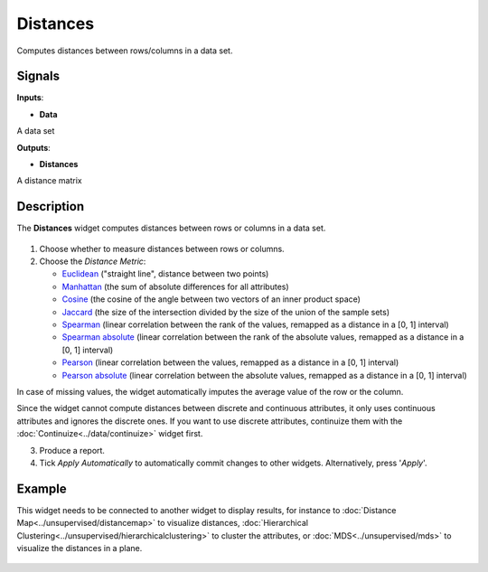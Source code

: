Distances
=========

.. figure:: icons/distances.png

Computes distances between rows/columns in a data set.

Signals
-------

**Inputs**:

-  **Data**

A data set

**Outputs**:

-  **Distances**

A distance matrix

Description
-----------

The **Distances** widget computes distances between rows or
columns in a data set.

.. figure:: images/Distances-stamped.png

1. Choose whether to measure distances between rows or columns.

2. Choose the *Distance Metric*:

   -  `Euclidean <https://en.wikipedia.org/wiki/Euclidean_distance>`__
      ("straight line", distance between two points)
   -  `Manhattan <https://en.wiktionary.org/wiki/Manhattan_distance>`__
      (the sum of absolute differences for all attributes)
   -  `Cosine <https://en.wikipedia.org/wiki/Cosine_similarity>`__
      (the cosine of the angle between two vectors of an inner product
      space)
   -  `Jaccard <https://en.wikipedia.org/wiki/Jaccard_index>`__ (the
      size of the intersection divided by the size of the union of the
      sample sets)
   -  `Spearman <https://en.wikipedia.org/wiki/Spearman's_rank_correlation_coefficient>`__
      (linear correlation between the rank of the values, remapped as a
      distance in a [0, 1] interval)
   -  `Spearman
      absolute <https://en.wikipedia.org/wiki/Spearman's_rank_correlation_coefficient>`__
      (linear correlation between the rank of the absolute values,
      remapped as a distance in a [0, 1] interval)
   -  `Pearson <https://en.wikipedia.org/wiki/Pearson_product-moment_correlation_coefficient>`__
      (linear correlation between the values, remapped as a distance in
      a [0, 1] interval)
   -  `Pearson
      absolute <https://en.wikipedia.org/wiki/Pearson_product-moment_correlation_coefficient>`__
      (linear correlation between the absolute values, remapped as a
      distance in a [0, 1] interval)

In case of missing values, the widget automatically imputes the average
value of the row or the column.

Since the widget cannot compute distances between discrete and
continuous attributes, it only uses continuous attributes and ignores
the discrete ones. If you want to use discrete attributes, continuize
them with the :doc:`Continuize<../data/continuize>` widget first.

3. Produce a report. 
4. Tick *Apply Automatically* to automatically commit changes to other widgets. Alternatively, press '*Apply*'.

Example
-------

This widget needs to be connected to another widget to display results,
for instance to :doc:`Distance Map<../unsupervised/distancemap>` to visualize distances, :doc:`Hierarchical
Clustering<../unsupervised/hierarchicalclustering>` to cluster the attributes, or :doc:`MDS<../unsupervised/mds>` to visualize the
distances in a plane.

.. figure:: images/DistancesExample.png
